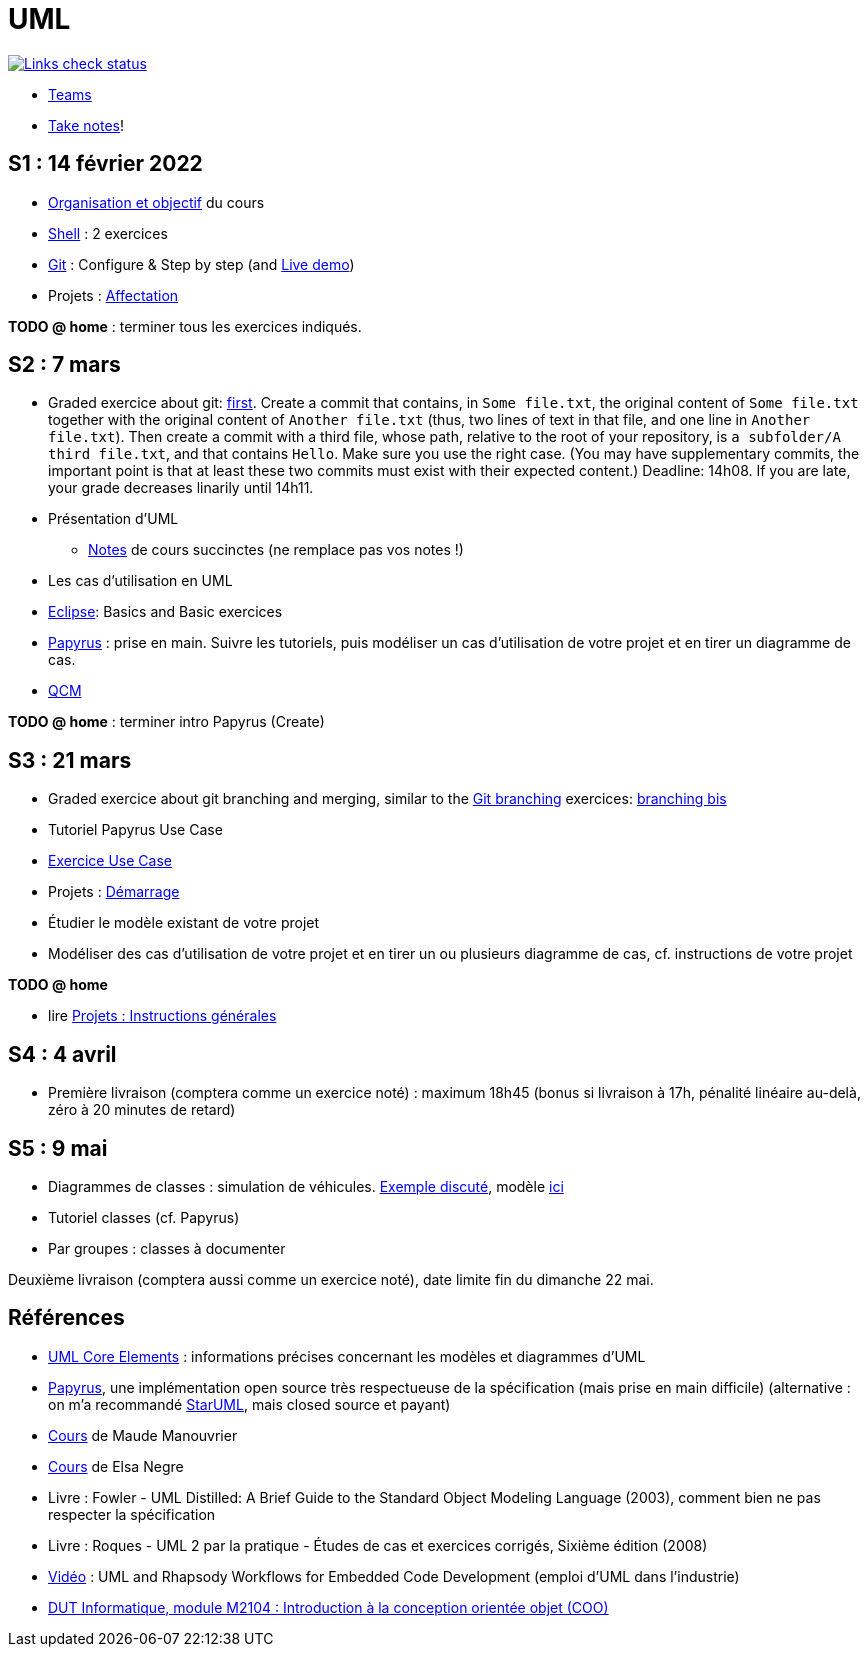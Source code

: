= UML

image::.github/Links%20check.svg["Links check status", link="https://github.com/oliviercailloux/UML/blob/main/.github/Last%20results.json"]

// https://img.shields.io/endpoint?url=https://raw.githubusercontent.com/oliviercailloux/UML/main/.github/Badge.json&label=links%20check
// https://img.shields.io/static/v1?label=Links%20check&message=Pass%20(2021-01-05)&color=green
// https://img.shields.io/static/v1?label=Links%20check&message=Fail&color=red

// * Le https://app.gosoapbox.com/event/290081765/[baromètre de confusion]
// * https://teams.microsoft.com/l/team/19%3a6b7b9ac374054bc6966d6cbeddad617b%40thread.tacv2/conversations?groupId=df066e1b-3326-4347-a02b-20ae51009352&tenantId=81e7c4de-26c9-4531-b076-b70e2d75966e[Équipe] associée au cours sur Teams
* https://teams.microsoft.com/l/meetup-join/19%3Aaaa1a5bbda774320a271ee4b5ba402e4%40thread.tacv2/1652096797827?context=%7B%22Tid%22%3A%2281e7c4de-26c9-4531-b076-b70e2d75966e%22%2C%22Oid%22%3A%22db290b1a-6988-4d6b-91c6-9ddd729313f6%22%7D[Teams]
* https://github.com/oliviercailloux/Teaching/blob/main/README.adoc#take-notes[Take notes]!

[[S1]]
== S1 : 14 février 2022
* https://raw.githubusercontent.com/oliviercailloux/UML/main/Intro/presentation.pdf[Organisation et objectif] du cours
* https://github.com/oliviercailloux/java-course/blob/main/Git/Shell.adoc[Shell] : 2 exercices
* https://github.com/oliviercailloux/java-course/blob/main/Git/README.adoc[Git] : Configure & Step by step (and https://learngitbranching.js.org/?NODEMO[Live demo])
* Projets : https://github.com/oliviercailloux/java-course/blob/main/L3/Projets%20-%20D%C3%A9marrage.adoc#affectation-initiale[Affectation]

*TODO @ home* : terminer tous les exercices indiqués.

[[S2]]
== S2 : 7 mars
* Graded exercice about git: https://classroom.github.com/a/b4G09FPt[first].
Create a commit that contains, in `Some file.txt`, the original content of `Some file.txt` together with the original content of `Another file.txt` (thus, two lines of text in that file, and one line in `Another file.txt`).
Then create a commit with a third file, whose path, relative to the root of your repository, is `a subfolder/A third file.txt`, and that contains `Hello`. Make sure you use the right case.
(You may have supplementary commits, the important point is that at least these two commits must exist with their expected content.)
Deadline: 14h08. If you are late, your grade decreases linarily until 14h11.
* Présentation d’UML
** https://github.com/oliviercailloux/UML/blob/main/Notes.adoc[Notes] de cours succinctes (ne remplace pas vos notes !)
* Les cas d’utilisation en UML
* https://github.com/oliviercailloux/java-course/blob/main/Dev%20tools/Eclipse.adoc[Eclipse]: Basics and Basic exercices
* https://github.com/oliviercailloux/UML/blob/main/Papyrus/README.adoc[Papyrus] : prise en main. Suivre les tutoriels, puis modéliser un cas d’utilisation de votre projet et en tirer un diagramme de cas.
* https://oliviercailloux.github.io/Exams/[QCM]

*TODO @ home* : terminer intro Papyrus (Create)

[[S3]]
== S3 : 21 mars
* Graded exercice about git branching and merging, similar to the https://github.com/oliviercailloux/java-course/blob/main/Git/README.adoc[Git branching] exercices: https://github.com/oliviercailloux/java-course/blob/main/Git/Git%20branching%204.adoc[branching bis]
* Tutoriel Papyrus Use Case
* https://github.com/oliviercailloux/UML/blob/main/Papyrus/Use%20cases/Exercice.adoc[Exercice Use Case]
* Projets : https://github.com/oliviercailloux/java-course/blob/main/L3/Projets%20-%20D%C3%A9marrage.adoc#démarrage[Démarrage]
* Étudier le modèle existant de votre projet
* Modéliser des cas d’utilisation de votre projet et en tirer un ou plusieurs diagramme de cas, cf. instructions de votre projet

*TODO @ home*

* lire https://github.com/oliviercailloux/java-course/blob/main/L3/Projets.adoc[Projets : Instructions générales]
// * remettre votre première livraison *avant la fin du dimanche 3 avril* (comptera comme un exercice noté)

[[S4]]
== S4 : 4 avril
* Première livraison (comptera comme un exercice noté) : maximum 18h45 (bonus si livraison à 17h, pénalité linéaire au-delà, zéro à 20 minutes de retard)

[[S5]]
== S5 : 9 mai
* Diagrammes de classes : simulation de véhicules. https://raw.githubusercontent.com/oliviercailloux/UML/main/Papyrus/Classes/Example%20classes%20and%20metamodel.svg[Exemple discuté], modèle https://github.com/oliviercailloux/UML-metamodel-in-Papyrus/[ici]
* Tutoriel classes (cf. Papyrus)
* Par groupes : classes à documenter
// * Discussion par groupe concernant la première livraison

Deuxième livraison (comptera aussi comme un exercice noté), date limite fin du dimanche 22 mai.

== Références
* https://www.uml-diagrams.org/uml-core.html[UML Core Elements] : informations précises concernant les modèles et diagrammes d’UML
* https://www.eclipse.org/papyrus/download.html[Papyrus], une implémentation open source très respectueuse de la spécification (mais prise en main difficile) (alternative : on m’a recommandé https://staruml.io/[StarUML], mais closed source et payant)
* https://www.lamsade.dauphine.fr/~manouvri/UML/CoursUML_MM.html[Cours] de Maude Manouvrier
* https://www.lamsade.dauphine.fr/~negre/coursfr.html[Cours] de Elsa Negre
* Livre : Fowler - UML Distilled: A Brief Guide to the Standard Object Modeling Language (2003), comment bien ne pas respecter la spécification
* Livre : Roques - UML 2 par la pratique - Études de cas et exercices corrigés, Sixième édition (2008)
* https://www.youtube.com/watch?v=yaLGw-ZSUKk[Vidéo] : UML and Rhapsody Workflows for Embedded Code Development (emploi d’UML dans l’industrie)
* https://www-info.iutv.univ-paris13.fr/dokuwiki/doku.php?id=m2104:start[DUT Informatique, module M2104 : Introduction à la conception orientée objet (COO)]

